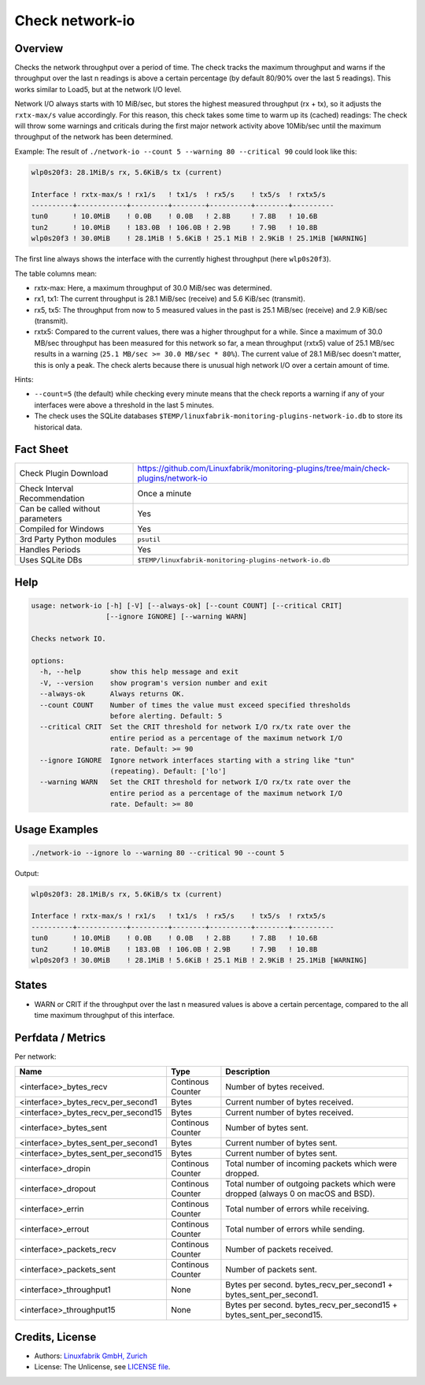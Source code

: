 Check network-io
================

Overview
--------

Checks the network throughput over a period of time. The check tracks the maximum throughput and warns if the throughput over the last n readings is above a certain percentage (by default 80/90% over the last 5 readings). This works similar to Load5, but at the network I/O level.

Network I/O always starts with 10 MiB/sec, but stores the highest measured throughput (rx + tx), so it adjusts the ``rxtx-max/s`` value accordingly. For this reason, this check takes some time to warm up its (cached) readings: The check will throw some warnings and criticals during the first major network activity above 10Mib/sec until the maximum throughput of the network has been determined.

Example: The result of ``./network-io --count 5 --warning 80 --critical 90`` could look like this:

.. code-block:: text

    wlp0s20f3: 28.1MiB/s rx, 5.6KiB/s tx (current)

    Interface ! rxtx-max/s ! rx1/s   ! tx1/s  ! rx5/s    ! tx5/s  ! rxtx5/s  
    ----------+------------+---------+--------+----------+--------+----------
    tun0      ! 10.0MiB    ! 0.0B    ! 0.0B   ! 2.8B     ! 7.8B   ! 10.6B    
    tun2      ! 10.0MiB    ! 183.0B  ! 106.0B ! 2.9B     ! 7.9B   ! 10.8B    
    wlp0s20f3 ! 30.0MiB    ! 28.1MiB ! 5.6KiB ! 25.1 MiB ! 2.9KiB ! 25.1MiB [WARNING]

The first line always shows the interface with the currently highest throughput (here ``wlp0s20f3``).

The table columns mean:

* rxtx-max: Here, a maximum throughput of 30.0 MiB/sec was determined.
* rx1, tx1: The current throughput is 28.1 MiB/sec (receive) and 5.6 KiB/sec (transmit).
* rx5, tx5: The throughput from now to 5 measured values in the past is 25.1 MiB/sec (receive) and 2.9 KiB/sec (transmit).
* rxtx5: Compared to the current values, there was a higher throughput for a while. Since a maximum of 30.0 MB/sec throughput has been measured for this network so far, a mean throughput (rxtx5) value of 25.1 MB/sec results in a warning (``25.1 MB/sec >= 30.0 MB/sec * 80%``). The current value of 28.1 MiB/sec doesn't matter, this is only a peak. The check alerts because there is unusual high network I/O over a certain amount of time.

Hints:

* ``--count=5`` (the default) while checking every minute means that the check reports a warning if any of your interfaces were above a threshold in the last 5 minutes.
* The check uses the SQLite databases ``$TEMP/linuxfabrik-monitoring-plugins-network-io.db`` to store its historical data.


Fact Sheet
----------

.. csv-table::
    :widths: 30, 70

    "Check Plugin Download",                "https://github.com/Linuxfabrik/monitoring-plugins/tree/main/check-plugins/network-io"
    "Check Interval Recommendation",        "Once a minute"
    "Can be called without parameters",     "Yes"
    "Compiled for Windows",                 "Yes"
    "3rd Party Python modules",             "``psutil``"
    "Handles Periods",                      "Yes"
    "Uses SQLite DBs",                      "``$TEMP/linuxfabrik-monitoring-plugins-network-io.db``"


Help
----

.. code-block:: text

    usage: network-io [-h] [-V] [--always-ok] [--count COUNT] [--critical CRIT]
                      [--ignore IGNORE] [--warning WARN]

    Checks network IO.

    options:
      -h, --help       show this help message and exit
      -V, --version    show program's version number and exit
      --always-ok      Always returns OK.
      --count COUNT    Number of times the value must exceed specified thresholds
                       before alerting. Default: 5
      --critical CRIT  Set the CRIT threshold for network I/O rx/tx rate over the
                       entire period as a percentage of the maximum network I/O
                       rate. Default: >= 90
      --ignore IGNORE  Ignore network interfaces starting with a string like "tun"
                       (repeating). Default: ['lo']
      --warning WARN   Set the CRIT threshold for network I/O rx/tx rate over the
                       entire period as a percentage of the maximum network I/O
                       rate. Default: >= 80


Usage Examples
--------------

.. code-block:: bash

    ./network-io --ignore lo --warning 80 --critical 90 --count 5

Output:

.. code-block:: text

    wlp0s20f3: 28.1MiB/s rx, 5.6KiB/s tx (current)

    Interface ! rxtx-max/s ! rx1/s   ! tx1/s  ! rx5/s    ! tx5/s  ! rxtx5/s  
    ----------+------------+---------+--------+----------+--------+----------
    tun0      ! 10.0MiB    ! 0.0B    ! 0.0B   ! 2.8B     ! 7.8B   ! 10.6B    
    tun2      ! 10.0MiB    ! 183.0B  ! 106.0B ! 2.9B     ! 7.9B   ! 10.8B    
    wlp0s20f3 ! 30.0MiB    ! 28.1MiB ! 5.6KiB ! 25.1 MiB ! 2.9KiB ! 25.1MiB [WARNING]


States
------

* WARN or CRIT if the throughput over the last n measured values is above a certain percentage, compared to the all time maximum throughput of this interface.


Perfdata / Metrics
------------------

Per network:

.. csv-table::
    :widths: 25, 15, 60
    :header-rows: 1
    
    Name,                               Type,                   Description                                           
    <interface>_bytes_recv,             Continous Counter,      Number of bytes received.
    <interface>_bytes_recv_per_second1, Bytes,                  Current number of bytes received.
    <interface>_bytes_recv_per_second15,Bytes,                  Current number of bytes received.
    <interface>_bytes_sent,             Continous Counter,      Number of bytes sent.
    <interface>_bytes_sent_per_second1, Bytes,                  Current number of bytes sent.
    <interface>_bytes_sent_per_second15,Bytes,                  Current number of bytes sent.
    <interface>_dropin,                 Continous Counter,      Total number of incoming packets which were dropped.
    <interface>_dropout,                Continous Counter,      Total number of outgoing packets which were dropped (always 0 on macOS and BSD).
    <interface>_errin,                  Continous Counter,      Total number of errors while receiving.
    <interface>_errout,                 Continous Counter,      Total number of errors while sending.
    <interface>_packets_recv,           Continous Counter,      Number of packets received.
    <interface>_packets_sent,           Continous Counter,      Number of packets sent.
    <interface>_throughput1,            None,                   Bytes per second. bytes_recv_per_second1 + bytes_sent_per_second1.
    <interface>_throughput15,           None,                   Bytes per second. bytes_recv_per_second15 + bytes_sent_per_second15.


Credits, License
----------------

* Authors: `Linuxfabrik GmbH, Zurich <https://www.linuxfabrik.ch>`_
* License: The Unlicense, see `LICENSE file <https://unlicense.org/>`_.
